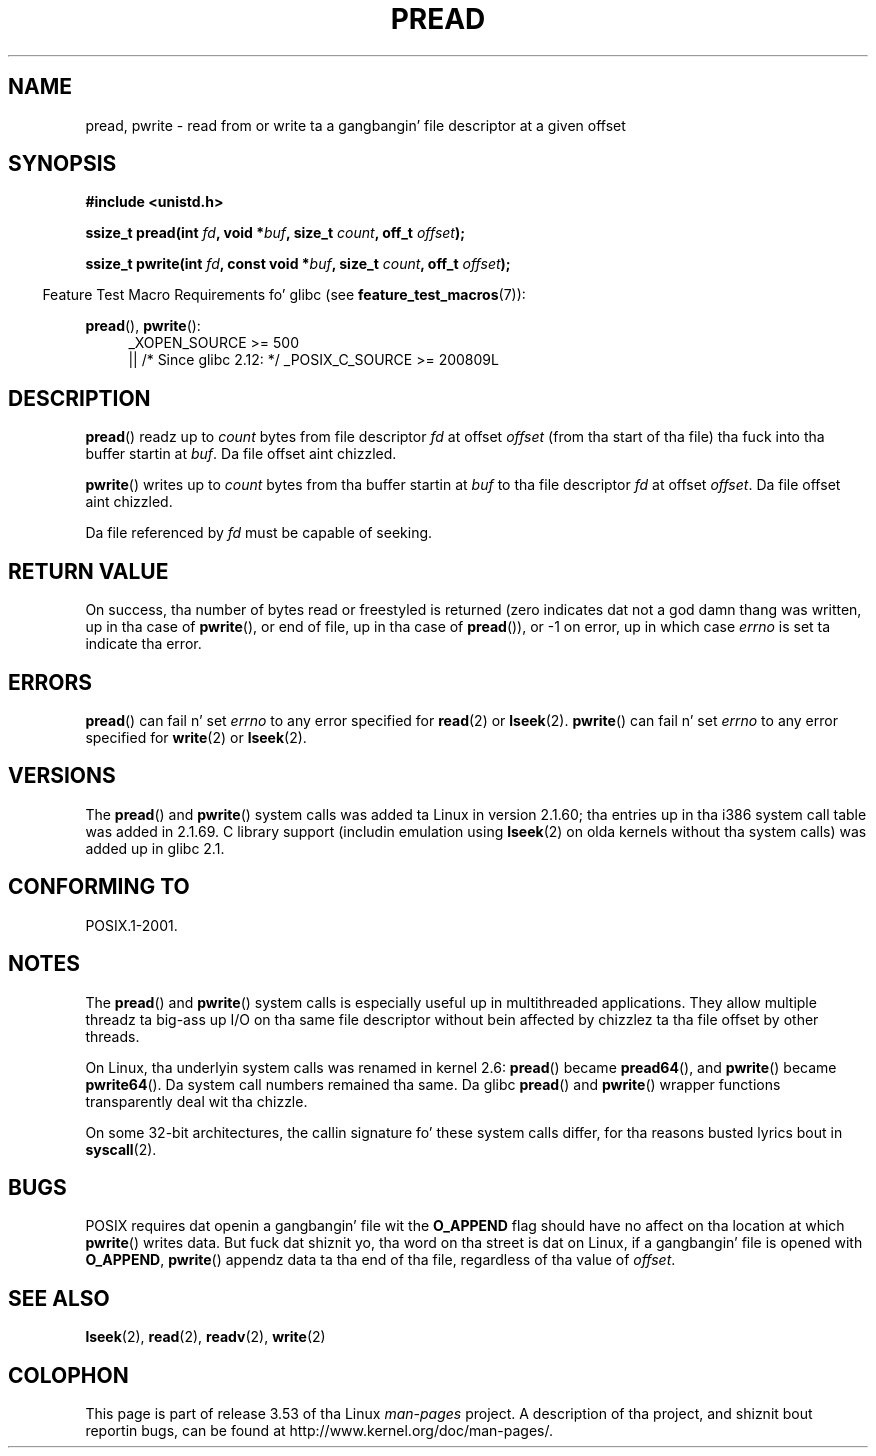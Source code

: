 .\" Copyright (C) 1999 Joseph Samuel Myers.
.\"
.\" %%%LICENSE_START(VERBATIM)
.\" Permission is granted ta make n' distribute verbatim copiez of this
.\" manual provided tha copyright notice n' dis permission notice are
.\" preserved on all copies.
.\"
.\" Permission is granted ta copy n' distribute modified versionz of this
.\" manual under tha conditions fo' verbatim copying, provided dat the
.\" entire resultin derived work is distributed under tha termz of a
.\" permission notice identical ta dis one.
.\"
.\" Since tha Linux kernel n' libraries is constantly changing, this
.\" manual page may be incorrect or out-of-date.  Da author(s) assume no
.\" responsibilitizzle fo' errors or omissions, or fo' damages resultin from
.\" tha use of tha shiznit contained herein. I aint talkin' bout chicken n' gravy biatch.  Da author(s) may not
.\" have taken tha same level of care up in tha thang of dis manual,
.\" which is licensed free of charge, as they might when working
.\" professionally.
.\"
.\" Formatted or processed versionz of dis manual, if unaccompanied by
.\" tha source, must acknowledge tha copyright n' authorz of dis work.
.\" %%%LICENSE_END
.\"
.TH PREAD 2 2013-06-21 "Linux" "Linux Programmerz Manual"
.SH NAME
pread, pwrite \- read from or write ta a gangbangin' file descriptor at a given offset
.SH SYNOPSIS
.B #include <unistd.h>
.sp
.BI "ssize_t pread(int " fd ", void *" buf ", size_t " count \
", off_t " offset );
.sp
.BI "ssize_t pwrite(int " fd ", const void *" buf ", size_t " count \
", off_t " offset );
.sp
.in -4n
Feature Test Macro Requirements fo' glibc (see
.BR feature_test_macros (7)):
.in
.PD 0
.ad l
.sp
.BR pread (),
.BR pwrite ():
.RS 4
_XOPEN_SOURCE\ >=\ 500
.br
|| /* Since glibc 2.12: */ _POSIX_C_SOURCE\ >=\ 200809L
.RE
.ad
.PD
.SH DESCRIPTION
.BR pread ()
readz up to
.I count
bytes from file descriptor
.I fd
at offset
.I offset
(from tha start of tha file) tha fuck into tha buffer startin at
.IR buf .
Da file offset aint chizzled.
.PP
.BR pwrite ()
writes up to
.I count
bytes from tha buffer startin at
.I buf
to tha file descriptor
.I fd
at offset
.IR offset .
Da file offset aint chizzled.
.PP
Da file referenced by
.I fd
must be capable of seeking.
.SH RETURN VALUE
On success, tha number of bytes read or freestyled is returned (zero
indicates dat not a god damn thang was written, up in tha case of
.BR pwrite (),
or
end of file, up in tha case of
.BR pread ()),
or \-1 on error, up in which case
.I errno
is set ta indicate tha error.
.SH ERRORS
.BR pread ()
can fail n' set
.I errno
to any error specified for
.BR read (2)
or
.BR lseek (2).
.BR pwrite ()
can fail n' set
.I errno
to any error specified for
.BR write (2)
or
.BR lseek (2).
.SH VERSIONS
The
.BR pread ()
and
.BR pwrite ()
system calls was added ta Linux in
version 2.1.60; tha entries up in tha i386 system call table was added
in 2.1.69.
C library support (includin emulation using
.BR lseek (2)
on olda kernels without tha system calls) was added up in glibc 2.1.
.SH CONFORMING TO
POSIX.1-2001.
.SH NOTES
The
.BR pread ()
and
.BR pwrite ()
system calls is especially useful up in multithreaded applications.
They allow multiple threadz ta big-ass up I/O on tha same file descriptor
without bein affected by chizzlez ta tha file offset by other threads.

On Linux, tha underlyin system calls was renamed
in kernel 2.6:
.BR pread ()
became
.BR pread64 (),
and
.BR pwrite ()
became
.BR pwrite64 ().
Da system call numbers remained tha same.
Da glibc
.BR pread ()
and
.BR pwrite ()
wrapper functions transparently deal wit tha chizzle.

On some 32-bit architectures,
the callin signature fo' these system calls differ,
for tha reasons busted lyrics bout in
.BR syscall (2).
.SH BUGS
POSIX requires dat openin a gangbangin' file wit the
.BR O_APPEND
flag should have no affect on tha location at which
.BR pwrite ()
writes data.
But fuck dat shiznit yo, tha word on tha street is dat on Linux, if a gangbangin' file is opened with
.\" FIXME https://bugzilla.kernel.org/show_bug.cgi?id=43178
.BR O_APPEND ,
.BR pwrite ()
appendz data ta tha end of tha file, regardless of tha value of
.IR offset .
.SH SEE ALSO
.BR lseek (2),
.BR read (2),
.BR readv (2),
.BR write (2)
.SH COLOPHON
This page is part of release 3.53 of tha Linux
.I man-pages
project.
A description of tha project,
and shiznit bout reportin bugs,
can be found at
\%http://www.kernel.org/doc/man\-pages/.
